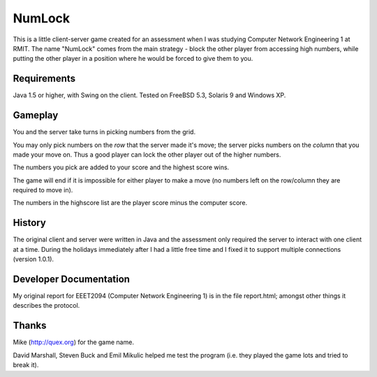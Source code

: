 
=======
NumLock
=======

This is a little client-server game created for an assessment when I
was studying Computer Network Engineering 1 at RMIT. The name
"NumLock" comes from the main strategy - block the other player from
accessing high numbers, while putting the other player in a position
where he would be forced to give them to you.

Requirements
============

Java 1.5 or higher, with Swing on the client.
Tested on FreeBSD 5.3, Solaris 9 and Windows XP.

Gameplay
========

You and the server take turns in picking numbers from the grid.

You may only pick numbers on the *row* that the server made it's move;
the server picks numbers on the *column* that you made your move on.
Thus a good player can lock the other player out of the higher
numbers.

The numbers you pick are added to your score and the highest score wins.

The game will end if it is impossible for either player to make a move
(no numbers left on the row/column they are required to move in).

The numbers in the highscore list are the player score minus the
computer score.

History
=======

The original client and server were written in Java and the assessment
only required the server to interact with one client at a time. During
the holidays immediately after I had a little free time and I fixed it
to support multiple connections (version 1.0.1).

Developer Documentation
=======================

My original report for EEET2094 (Computer Network Engineering 1) is in
the file report.html; amongst other things it describes the protocol.


Thanks
======

Mike (http://quex.org) for the game name.

David Marshall, Steven Buck and Emil Mikulic helped me test the program
(i.e. they played the game lots and tried to break it).

